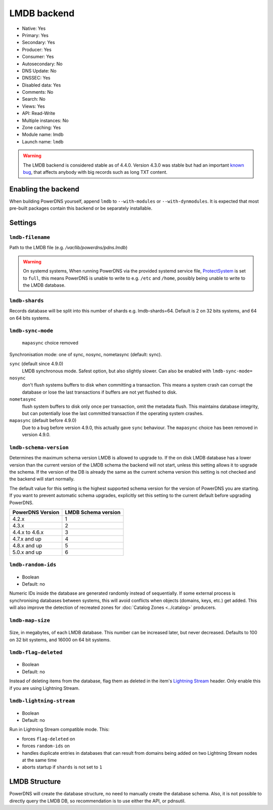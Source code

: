 LMDB backend
============

* Native: Yes
* Primary: Yes
* Secondary: Yes
* Producer: Yes
* Consumer: Yes
* Autosecondary: No
* DNS Update: No
* DNSSEC: Yes
* Disabled data: Yes
* Comments: No
* Search: No
* Views: Yes
* API: Read-Write
* Multiple instances: No
* Zone caching: Yes
* Module name: lmdb
* Launch name: ``lmdb``


.. warning::
  The LMDB backend is considered stable as of 4.4.0. Version 4.3.0 was stable but had an important `known bug <https://github.com/PowerDNS/pdns/issues/8012>`__, that affects anybody with big records such as long TXT content.

Enabling the backend
--------------------

When building PowerDNS yourself, append ``lmdb`` to ``--with-modules`` or ``--with-dynmodules``. It is expected that most pre-built packages contain this backend or be separately installable.


Settings
--------

.. _setting-lmdb-filename:

``lmdb-filename``
^^^^^^^^^^^^^^^^^

Path to the LMDB file (e.g. */var/lib/powerdns/pdns.lmdb*)

.. warning::
  On systemd systems,
  When running PowerDNS via the provided systemd service file, `ProtectSystem <http://www.freedesktop.org/software/systemd/man/systemd.exec.html#ProtectSystem=>`_ is set to ``full``, this means PowerDNS is unable to write to e.g. ``/etc`` and ``/home``, possibly being unable to write to the LMDB database.

.. _setting-lmdb-shards:

``lmdb-shards``
^^^^^^^^^^^^^^^^^

Records database will be split into this number of shards e.g. lmdb-shards=64.
Default is 2 on 32 bits systems, and 64 on 64 bits systems.

.. _setting-lmdb-sync-mode:

``lmdb-sync-mode``
^^^^^^^^^^^^^^^^^^

  .. versionchanged:: 4.9.0

  ``mapasync`` choice removed

Synchronisation mode: one of sync, nosync, nometasync (default: sync).

``sync`` (default since 4.9.0)
  LMDB synchronous mode. Safest option, but also slightly slower. Can also be enabled with ``lmdb-sync-mode=``

``nosync``
  don't flush systems buffers to disk when committing a transaction.
  This means a system crash can corrupt the database or lose the last transactions if buffers are not yet flushed to disk.

``nometasync``
  flush system buffers to disk only once per transaction, omit the metadata flush. This maintains database integrity, but can potentially lose the last committed transaction if the operating system crashes.

``mapasync`` (default before 4.9.0)
  Due to a bug before version 4.9.0, this actually gave ``sync`` behaviour.
  The ``mapasync`` choice has been removed in version 4.9.0.

.. _setting-lmdb-schema-version:

``lmdb-schema-version``
^^^^^^^^^^^^^^^^^^^^^^^

Determines the maximum schema version LMDB is allowed to upgrade to. If the on disk LMDB database has a lower version than the current version of the LMDB schema the backend will not start, unless this setting allows it to upgrade the schema. If the version of the DB is already the same as the current schema version this setting is not checked and the backend will start normally.

The default value for this setting is the highest supported schema version for the version of PowerDNS you are starting. If you want to prevent automatic schema upgrades, explicitly set this setting to the current default before upgrading PowerDNS.

================  ===================
PowerDNS Version  LMDB Schema version
================  ===================
4.2.x             1
4.3.x             2
4.4.x to 4.6.x    3
4.7.x and up      4
4.8.x and up      5
5.0.x and up      6
================  ===================

.. _settings-lmdb-random-ids:

``lmdb-random-ids``
^^^^^^^^^^^^^^^^^^^

  .. versionadded:: 4.7.0

-  Boolean
-  Default: no

Numeric IDs inside the database are generated randomly instead of sequentially.
If some external process is synchronising databases between systems, this will avoid conflicts when objects (domains, keys, etc.) get added.
This will also improve the detection of recreated zones for :doc:`Catalog Zones <../catalog>` producers.

.. _settings-lmdb-map-size:

``lmdb-map-size``
^^^^^^^^^^^^^^^^^

  .. versionadded:: 4.7.0

Size, in megabytes, of each LMDB database.
This number can be increased later, but never decreased.
Defaults to 100 on 32 bit systems, and 16000 on 64 bit systems.

.. _settings-lmdb-flag-deleted:

``lmdb-flag-deleted``
^^^^^^^^^^^^^^^^^^^^^

  .. versionadded:: 4.8.0

-  Boolean
-  Default: no

Instead of deleting items from the database, flag them as deleted in the item's `Lightning Stream <https://doc.powerdns.com/lightningstream>`_ header.
Only enable this if you are using Lightning Stream.

``lmdb-lightning-stream``
^^^^^^^^^^^^^^^^^^^^^^^^^

  .. versionadded:: 4.8.0

-  Boolean
-  Default: no

Run in Lightning Stream compatible mode. This:

* forces ``flag-deleted`` on
* forces ``random-ids`` on
* handles duplicate entries in databases that can result from domains being added on two Lightning Stream nodes at the same time
* aborts startup if ``shards`` is not set to ``1``

LMDB Structure
--------------

PowerDNS will create the database structure, no need to manually create the database schema.
Also, it is not possible to directly query the LMDB DB, so recommendation is to use either the API, or pdnsutil.
